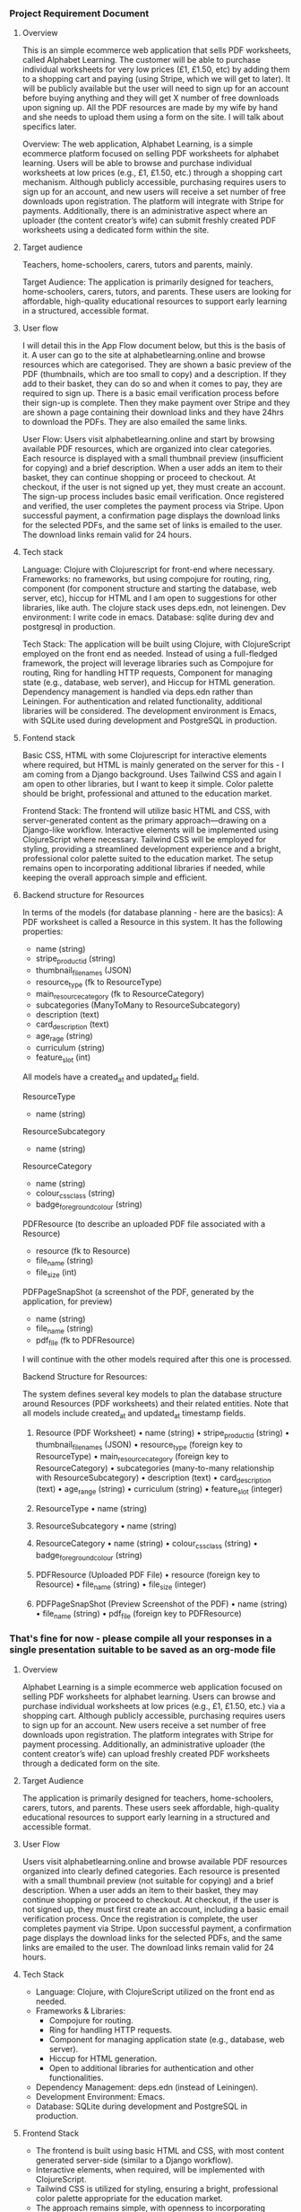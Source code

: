 :PROPERTIES:
:GPTEL_MODEL: o3-mini
:GPTEL_BACKEND: ChatGPT
:GPTEL_SYSTEM: You are a large language model living in Emacs and a helpful assistant. Respond concisely.
:GPTEL_BOUNDS: ((response (717 779) (1383 2048) (2134 2384) (3033 3776) (4232 4838) (5203 5723) (6831 7944) (8072 11590)))
:END:

*** Project Requirement Document

**** Overview
This is an simple ecommerce web application that sells PDF worksheets, called Alphabet Learning. The customer will be able to purchase individual worksheets for very low prices (£1, £1.50, etc) by adding them to a shopping cart and paying (using Stripe, which we will get to later). It will be publicly available but the user will need to sign up for an account before buying anything and they will get X number of free downloads upon signing up. All the PDF resources are made by my wife by hand and she needs to upload them using a form on the site. I will talk about specifics later.

Overview:
The web application, Alphabet Learning, is a simple ecommerce platform focused on selling PDF worksheets for alphabet learning. Users will be able to browse and purchase individual worksheets at low prices (e.g., £1, £1.50, etc.) through a shopping cart mechanism. Although publicly accessible, purchasing requires users to sign up for an account, and new users will receive a set number of free downloads upon registration. The platform will integrate with Stripe for payments. Additionally, there is an administrative aspect where an uploader (the content creator’s wife) can submit freshly created PDF worksheets using a dedicated form within the site.

**** Target audience
Teachers, home-schoolers, carers, tutors and parents, mainly.

Target Audience:
The application is primarily designed for teachers, home-schoolers, carers, tutors, and parents. These users are looking for affordable, high-quality educational resources to support early learning in a structured, accessible format.

**** User flow
I will detail this in the App Flow document below, but this is the basis of it. A user can go to the site at alphabetlearning.online and browse resources which are categorised. They are shown a basic preview of the PDF (thumbnails, which are too small to copy) and a description. If they add to their basket, they can do so and when it comes to pay, they are required to sign up. There is a basic email verification process before their sign-up is complete. Then they make payment over Stripe and they are shown a page containing their download links and they have 24hrs to download the PDFs. They are also emailed the same links.

User Flow:
Users visit alphabetlearning.online and start by browsing available PDF resources, which are organized into clear categories. Each resource is displayed with a small thumbnail preview (insufficient for copying) and a brief description. When a user adds an item to their basket, they can continue shopping or proceed to checkout. At checkout, if the user is not signed up yet, they must create an account. The sign-up process includes basic email verification. Once registered and verified, the user completes the payment process via Stripe. Upon successful payment, a confirmation page displays the download links for the selected PDFs, and the same set of links is emailed to the user. The download links remain valid for 24 hours.

**** Tech stack
Language: Clojure with Clojurescript for front-end where necessary.
Frameworks: no frameworks, but using compojure for routing, ring, component (for component structure and starting the database, web server, etc), hiccup for HTML and I am open to suggestions for other libraries, like auth. The clojure stack uses deps.edn, not leinengen.
Dev environment: I write code in emacs.
Database: sqlite during dev and postgresql in production.

Tech Stack:
The application will be built using Clojure, with ClojureScript employed on the front end as needed. Instead of using a full-fledged framework, the project will leverage libraries such as Compojure for routing, Ring for handling HTTP requests, Component for managing state (e.g., database, web server), and Hiccup for HTML generation. Dependency management is handled via deps.edn rather than Leiningen. For authentication and related functionality, additional libraries will be considered. The development environment is Emacs, with SQLite used during development and PostgreSQL in production.

**** Fontend stack
Basic CSS, HTML with some Clojurescript for interactive elements where required, but HTML is mainly generated on the server for this - I am coming from a Django background. Uses Tailwind CSS and again I am open to other libraries, but I want to keep it simple. Color palette should be bright, professional and attuned to the education market.

Frontend Stack:
The frontend will utilize basic HTML and CSS, with server-generated content as the primary approach—drawing on a Django-like workflow. Interactive elements will be implemented using ClojureScript where necessary. Tailwind CSS will be employed for styling, providing a streamlined development experience and a bright, professional color palette suited to the education market. The setup remains open to incorporating additional libraries if needed, while keeping the overall approach simple and efficient.

**** Backend structure for Resources
In terms of the models (for database planning - here are the basics):
A PDF worksheet is called a Resource in this system. It has the following properties:
- name (string)
- stripe_product_id (string)
- thumbnail_filenames (JSON)
- resource_type (fk to ResourceType)
- main_resource_category (fk to ResourceCategory)
- subcategories (ManyToMany to ResourceSubcategory)
- description (text)
- card_description (text)
- age_rage (string)
- curriculum (string)
- feature_slot (int)

All models have a created_at and updated_at field.

ResourceType
- name (string)

ResourceSubcategory
- name (string)

ResourceCategory
- name (string)
- colour_css_class (string)
- badge_foreground_colour (string)

PDFResource (to describe an uploaded PDF file associated with a Resource)
- resource (fk to Resource)
- file_name (string)
- file_size (int)

PDFPageSnapShot (a screenshot of the PDF, generated by the application, for preview)
- name (string)
- file_name (string)
- pdf_file (fk to PDFResource)

I will continue with the other models required after this one is processed.

Backend Structure for Resources:

The system defines several key models to plan the database structure around Resources (PDF worksheets) and their related entities. Note that all models include created_at and updated_at timestamp fields.

1. Resource (PDF Worksheet)
   • name (string)
   • stripe_product_id (string)
   • thumbnail_filenames (JSON)
   • resource_type (foreign key to ResourceType)
   • main_resource_category (foreign key to ResourceCategory)
   • subcategories (many-to-many relationship with ResourceSubcategory)
   • description (text)
   • card_description (text)
   • age_range (string)
   • curriculum (string)
   • feature_slot (integer)

2. ResourceType
   • name (string)

3. ResourceSubcategory
   • name (string)

4. ResourceCategory
   • name (string)
   • colour_css_class (string)
   • badge_foreground_colour (string)

5. PDFResource (Uploaded PDF File)
   • resource (foreign key to Resource)
   • file_name (string)
   • file_size (integer)

6. PDFPageSnapShot (Preview Screenshot of the PDF)
   • name (string)
   • file_name (string)
   • pdf_file (foreign key to PDFResource)

*** That's fine for now - please compile all your responses in a single presentation suitable to be saved as an org-mode file
**** Overview
Alphabet Learning is a simple ecommerce web application focused on selling PDF worksheets for alphabet learning. Users can browse and purchase individual worksheets at low prices (e.g., £1, £1.50, etc.) via a shopping cart. Although publicly accessible, purchasing requires users to sign up for an account. New users receive a set number of free downloads upon registration. The platform integrates with Stripe for payment processing. Additionally, an administrative uploader (the content creator’s wife) can upload freshly created PDF worksheets through a dedicated form on the site.

**** Target Audience
The application is primarily designed for teachers, home-schoolers, carers, tutors, and parents. These users seek affordable, high-quality educational resources to support early learning in a structured and accessible format.

**** User Flow
Users visit alphabetlearning.online and browse available PDF resources organized into clearly defined categories. Each resource is presented with a small thumbnail preview (not suitable for copying) and a brief description. When a user adds an item to their basket, they may continue shopping or proceed to checkout. At checkout, if the user is not signed up, they must first create an account, including a basic email verification process. Once the registration is complete, the user completes payment via Stripe. Upon successful payment, a confirmation page displays the download links for the selected PDFs, and the same links are emailed to the user. The download links remain valid for 24 hours.

**** Tech Stack
- Language: Clojure, with ClojureScript utilized on the front end as needed.
- Frameworks & Libraries: 
  - Compojure for routing.
  - Ring for handling HTTP requests.
  - Component for managing application state (e.g., database, web server).
  - Hiccup for HTML generation.
  - Open to additional libraries for authentication and other functionalities.
- Dependency Management: deps.edn (instead of Leiningen).
- Development Environment: Emacs.
- Database: SQLite during development and PostgreSQL in production.

**** Frontend Stack
- The frontend is built using basic HTML and CSS, with most content generated server-side (similar to a Django workflow).
- Interactive elements, when required, will be implemented with ClojureScript.
- Tailwind CSS is utilized for styling, ensuring a bright, professional color palette appropriate for the education market.
- The approach remains simple, with openness to incorporating additional libraries if necessary.

**** Backend Structure for Resources
_(All models include created_at and updated_at timestamp fields.)_

1. Resource (PDF Worksheet)
   - name (string)
   - stripe_product_id (string)
   - thumbnail_filenames (JSON)
   - resource_type (foreign key to ResourceType)
   - main_resource_category (foreign key to ResourceCategory)
   - subcategories (many-to-many relationship with ResourceSubcategory)
   - description (text)
   - card_description (text)
   - age_range (string)
   - curriculum (string)
   - feature_slot (integer)

2. ResourceType
   - name (string)

3. ResourceSubcategory
   - name (string)

4. ResourceCategory
   - name (string)
   - colour_css_class (string)
   - badge_foreground_colour (string)

5. PDFResource (Uploaded PDF File)
   - resource (foreign key to Resource)
   - file_name (string)
   - file_size (integer)

6. PDFPageSnapShot (Preview Screenshot of the PDF)
   - name (string)
   - file_name (string)
   - pdf_file (foreign key to PDFResource)


